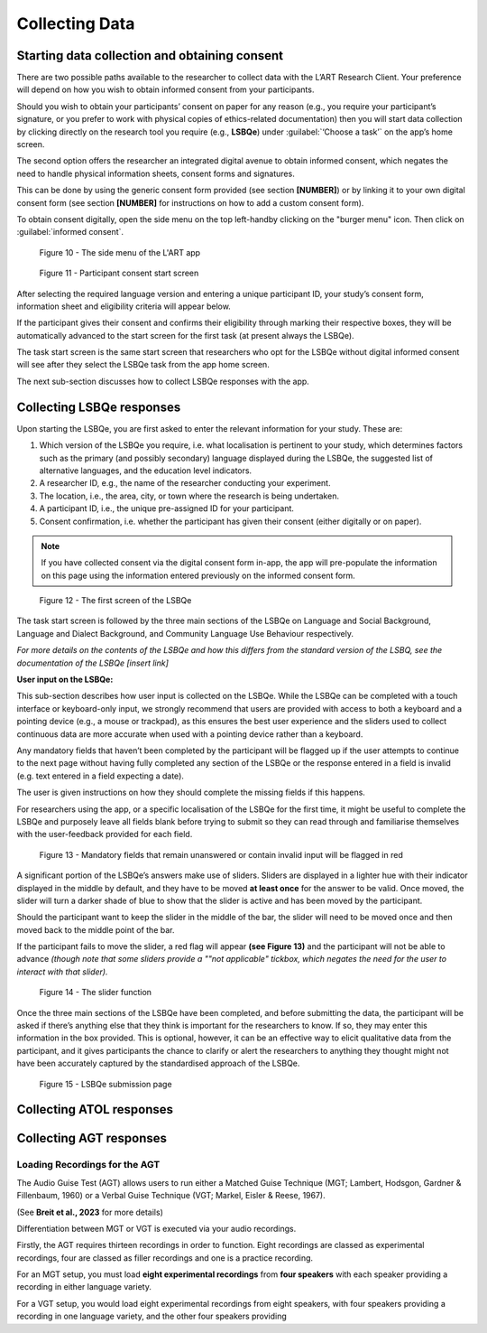 Collecting Data
===============

Starting data collection and obtaining consent 
----------------------------------------------
There are two possible paths available to the researcher to collect data with the L’ART Research Client.
Your preference will depend on how you wish to obtain informed consent from your participants. 

Should you wish to obtain your participants’ consent on paper for any reason (e.g., you require your participant’s signature, or you prefer to work with physical copies of ethics-related documentation)
then you will start data collection by clicking directly on the research tool you require (e.g., **LSBQe**) under :guilabel:`‘Choose a task’` on the app’s home screen.   

The second option offers the researcher an integrated digital avenue to obtain informed consent, which negates the
need to handle physical information sheets, consent forms and signatures. 

This can be done by using the generic consent form provided (see section **[NUMBER]**) or by linking it to your
own digital consent form (see section **[NUMBER]** for instructions on how to add a custom consent form). 

.. / insert section number


To obtain consent digitally, open the side menu on the top left-handby clicking on the "burger menu" icon. 
Then click on :guilabel:`informed consent`.

.. figure:: figures/figure10.png
      :width: 350
      :alt: Screenshot of the L'ART Research Clients' side menu

      Figure 10 - The side menu of the L'ART app

    

.. figure:: figures/figure11.png
      :width: 600
      :alt: Screenshot of Participant consent start screen

      Figure 11 - Participant consent start screen



After selecting the required language version and entering a unique participant ID, your study’s consent form, 
information sheet and eligibility criteria will appear below. 

If the participant gives their consent and confirms their eligibility through marking their respective boxes, they will be
automatically advanced to the start screen for the first task (at present always the LSBQe).  

The task start screen is the same start screen that researchers who opt for the LSBQe without digital
informed consent will see after they select the LSBQe task from the app home screen.

The next sub-section discusses how to collect LSBQe responses with the app.


Collecting LSBQe responses
---------------------------

Upon starting the LSBQe, you are first asked to enter the relevant information for your study. These are:

#. Which version of the LSBQe you require, i.e. what localisation is pertinent to your study, which determines factors
   such as the primary (and possibly secondary) language displayed during the LSBQe, the suggested list of alternative 
   languages, and the education level indicators.

#. A researcher ID, e.g., the name of the researcher conducting your experiment.

#. The location, i.e., the area, city, or town where the research is being undertaken.  

#. A participant ID, i.e., the unique pre-assigned ID for your participant.

#. Consent confirmation, i.e. whether the participant has given their consent (either digitally or on paper).  

.. note::
    If you have collected consent via the digital consent form in-app, the app will pre-populate the information
    on this page using the information entered previously on the informed consent form.


.. figure:: figures/figure12.png
      :width: 400
      :alt: Screenshot of the first screen of the LSBQe

      Figure 12 - The first screen of the LSBQe


The task start screen is followed by the three main sections of the LSBQe on Language and Social Background, Language and Dialect Background, and Community Language Use Behaviour respectively. 

*For more details on the contents of the LSBQe and how this differs from the standard version of the LSBQ, see the documentation of the LSBQe [insert link]*

**User input on the LSBQe:**


This sub-section describes how user input is collected on the LSBQe. While the LSBQe can be completed with a
touch interface or keyboard-only input, we strongly recommend that users are provided with access to both a
keyboard and a pointing device (e.g., a mouse or trackpad), as this ensures the best user experience and the
sliders used to collect continuous data are more accurate when used with a pointing device rather than a keyboard.


Any mandatory fields that haven’t been completed by the participant will be flagged up if the user attempts to continue
to the next page without having fully completed any section of the LSBQe or the response entered in a field is invalid 
(e.g. text entered in a field expecting a date). 

The user is given instructions on how they should complete the missing fields if this happens. 

For researchers using the app, or a specific localisation of the LSBQe for the first time, it might be useful to complete 
the LSBQe and purposely leave all fields blank before trying to submit so they can read through and familiarise themselves
with the user-feedback provided for each field.  


.. figure:: figures/figure13.png
      :width: 600
      :alt: Screenshot of unanswered mandatory fields flagged in red.

      Figure 13 - Mandatory fields that remain unanswered or contain invalid input will be flagged in red


A significant portion of the LSBQe’s answers make use of sliders. Sliders are displayed in a lighter hue with their indicator
displayed in the middle by default, and they have to be moved **at least once** for the answer to be valid. Once moved, the slider
will turn a darker shade of blue to show that the slider is active and has been moved by the participant.

.. // see if I can import color styles for text - s5defs.txt

Should the participant want to keep the slider in the middle of the bar, the slider will need to be moved once and then moved back to the middle point of the bar.

If the participant fails to move the slider, a red flag will appear **(see Figure 13)** and the participant will not be able to advance 
*(though note that some sliders provide a ""not applicable" tickbox, which negates the need for the user to interact with that slider).*


.. figure:: figures/figure14.png
      :width: 600
      :alt: Screenshot of slider function.

      Figure 14 - The slider function


Once the three main sections of the LSBQe have been completed, and before submitting the data, the participant will be asked if there’s anything else
that they think is important for the researchers to know. If so, they may enter this information in the box provided. This is optional, however,
it can be an effective way to elicit qualitative data from the participant, and it gives participants the chance to clarify or alert the researchers
to anything they thought might not have been accurately captured by the standardised approach of the LSBQe.


.. figure:: figures/figure15.png
      :width: 600
      :alt: Screenshot of LSBQe submission page

      Figure 15 - LSBQe submission page


Collecting ATOL responses
-------------------------

Collecting AGT responses
-------------------------

Loading Recordings for the AGT
******************************


The Audio Guise Test (AGT) allows users to run either a Matched Guise Technique (MGT; Lambert, Hodsgon, Gardner & Fillenbaum, 1960)
or a Verbal Guise Technique (VGT; Markel, Eisler & Reese, 1967). 

(See **Breit et al., 2023** for more details)

Differentiation between MGT or VGT is executed via your audio recordings.

Firstly, the AGT requires thirteen recordings in order to function. Eight recordings are classed as experimental recordings, four are classed as filler recordings and one is a practice recording.

For an MGT setup, you must load **eight experimental recordings** from **four speakers**
with each speaker providing a recording in either language variety. 

For a VGT setup, you would load eight experimental recordings from eight speakers, with four speakers
providing a recording in one language variety, and the other four speakers providing